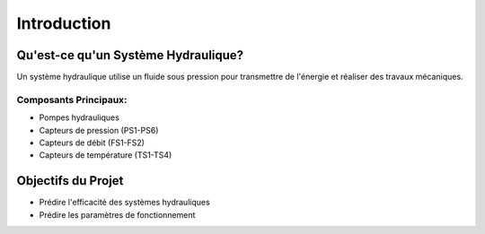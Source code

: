 Introduction
===========

Qu'est-ce qu'un Système Hydraulique?
----------------------------------
Un système hydraulique utilise un fluide sous pression pour transmettre de l'énergie et réaliser des travaux mécaniques.

Composants Principaux:
^^^^^^^^^^^^^^^^^^^^
* Pompes hydrauliques
* Capteurs de pression (PS1-PS6)
* Capteurs de débit (FS1-FS2)
* Capteurs de température (TS1-TS4)

Objectifs du Projet
-----------------
* Prédire l'efficacité des systèmes hydrauliques
* Prédire les paramètres de fonctionnement
